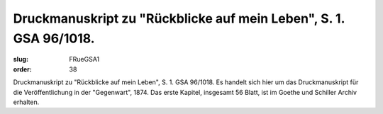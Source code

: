 Druckmanuskript zu "Rückblicke auf mein Leben", S. 1. GSA 96/1018.
==================================================================

:slug: FRueGSA1
:order: 38

Druckmanuskript zu "Rückblicke auf mein Leben", S. 1. GSA 96/1018. Es handelt sich hier um das Druckmanuskript für die Veröffentlichung in der "Gegenwart", 1874. Das erste Kapitel, insgesamt 56 Blatt, ist im Goethe und Schiller Archiv erhalten.

